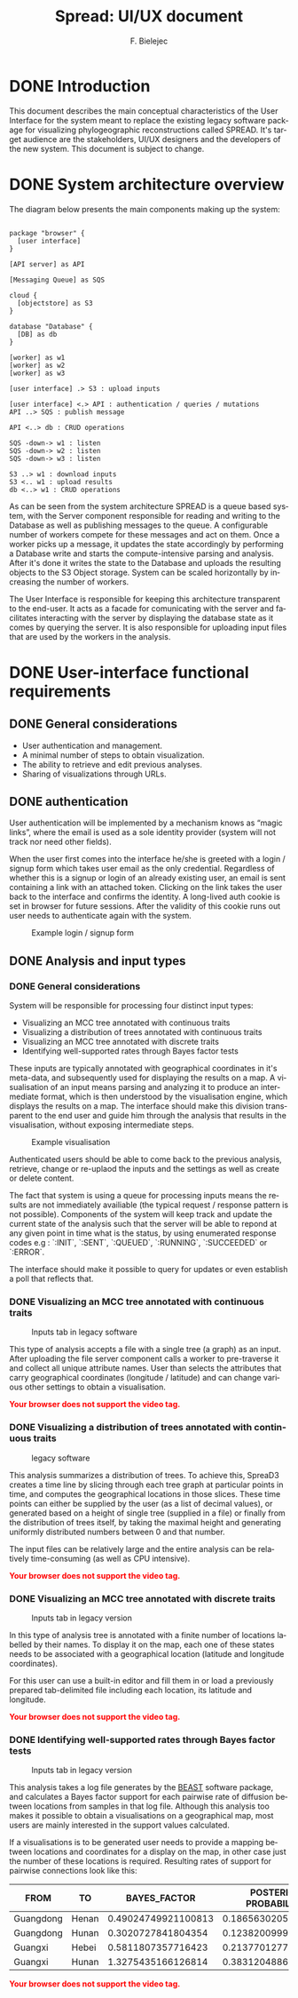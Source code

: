 #+TITLE: Spread: UI/UX document
#+AUTHOR: F. Bielejec
#+EMAIL: fbielejec@gmail.com
#+TEXINFO_PRINTED_TITLE: Spread: UI/UX document
#+OPTIONS: ':t toc:t author:t email:t ^:nil
#+LANGUAGE: en
#+STARTUP: overview

* DONE Introduction
This document describes the main conceptual characteristics of the User Interface for the system meant to replace the existing legacy software package for visualizing phylogeographic reconstructions called SPREAD.
It's target audience are the stakeholders, UI/UX designers and the developers of the new system.
This document is subject to change.

* DONE System architecture overview

The diagram below presents the main components making up the system: 

#+begin_src plantuml :file system_architecture.png

package "browser" {
  [user interface]
}

[API server] as API

[Messaging Queue] as SQS

cloud {
  [objectstore] as S3
}

database "Database" {
  [DB] as db
}

[worker] as w1
[worker] as w2
[worker] as w3

[user interface] .> S3 : upload inputs

[user interface] <.> API : authentication / queries / mutations
API ..> SQS : publish message

API <..> db : CRUD operations

SQS -down-> w1 : listen
SQS -down-> w2 : listen
SQS -down-> w3 : listen

S3 ..> w1 : download inputs
S3 <.. w1 : upload results
db <..> w1 : CRUD operations
#+end_src
#+RESULTS:
[[file:system_architecture.png]]

As can be seen from the system architecture SPREAD is a queue based system, with the Server component responsible for reading and writing to the Database as well as publishing messages to the queue. 
A configurable number of workers compete for these messages and act on them. 
Once a worker picks up a message, it updates the state accordingly by performing a Database write and starts the compute-intensive parsing and analysis.
After it's done it writes the state to the Database and uploads the resulting objects to the S3 Object storage.
System can be scaled horizontally by increasing the number of workers.

The User Interface is responsible for keeping this architecture transparent to the end-user.
It acts as a facade for comunicating with the server and facilitates interacting with the server by displaying the database state as it comes by querying the server.
It is also responsible for uploading input files that are used by the workers in the analysis.

* DONE User-interface functional requirements
** DONE General considerations

- User authentication and management.
- A minimal number of steps to obtain visualization.
- The ability to retrieve and edit previous analyses.
- Sharing of visualizations through URLs.

# - Animated visualization of phylogenies projected on maps (with the ability to freeze and export).
# - The ability to select and highlight taxa (based on string content) and locations.
# - Custom coloring and styling.
# - The ability to zoom in on parts of the projection.
# - Good export capabilities (vector-based graphics).

** DONE authentication

User authentication will be implemented by a mechanism knows as "magic links", where the email is used as a sole identity provider (system will not track nor need other fields).

When the user first comes into the interface he/she is greeted with a login / signup form which takes user email as the only credential.
Regardless of whether this is a signup or login of an already existing user, an email is sent containing a link with an attached token.
Clicking on the link takes the user back to the interface and confirms the identity. 
A long-lived auth cookie is set in browser for future sessions.
After the validity of this cookie runs out user needs to authenticate again with the system.

#+CAPTION: Example login / signup form
#+NAME:   fig:EXAMPLE_LOGIN
[[file:example_login.png]]

** DONE Analysis and input types
*** DONE General considerations
System will be responsible for processing four distinct input types:

- Visualizing an MCC tree annotated with continuous traits
- Visualizing a distribution of trees annotated with continuous traits
- Visualizing an MCC tree annotated with discrete traits
- Identifying well-supported rates through Bayes factor tests

These inputs are typically annotated with geographical coordinates in it's meta-data, and subsequently used for displaying the results on a map.
A visualisation of an input means parsing and analyzing it to produce an intermediate format, which is then understood by the visualisation engine, which displays the results on a map.
The interface should make this division transparent to the end user and guide him through the analysis that results in the visualisation, without exposing intermediate steps.

#+attr_html: :width 800px
#+CAPTION: Example visualisation
#+NAME:   fig:EBOV
[[file:ebov_final_cut.png]]

Authenticated users should be able to come back to the previous analysis, retrieve, change or re-uplaod the inputs and the settings as well as create or delete content.

The fact that system is using a queue for processing inputs means the results are not immediately availiable (the typical request / response pattern is not possible).
Components of the system will keep track and update the current state of the analysis such that the server will be able to repond at any given point in time what is the status, by using enumerated response codes e.g : `:INIT`, `:SENT`, `:QUEUED`, `:RUNNING`, `:SUCCEEDED` or `:ERROR`.

The interface should make it possible to query for updates or even establish a poll that reflects that.

*** DONE Visualizing an MCC tree annotated with continuous traits

#+attr_html: :width 800px
#+CAPTION: Inputs tab in legacy software
#+NAME:   fig:CONT
[[file:continuous_tab.png]]

This type of analysis accepts a file with a single tree (a graph) as an input.
After uploading the file server component calls a worker to pre-traverse it and collect all unique attribute names.
User than selects the attributes that carry geographical coordinates (longitude / latitude) and can change various other settings to obtain a visualisation. 

#+ATTR_HTML: :controls controls :width 350
#+BEGIN_video
#+HTML: <source src="continuous_tree.mp4" type="video/mp4">
*@@html:<font color = "red">@@Your browser does not support the video tag.@@html:</font>@@*
#+END_video

*** DONE Visualizing a distribution of trees annotated with continuous traits

#+attr_html: :width 800px
#+CAPTION:  legacy software
#+NAME:   fig:DIST
[[file:distribution_tab.png]]

This analysis summarizes a distribution of trees. 
To achieve this, SpreaD3 creates a time line by slicing through each tree graph at particular points in time, and computes the geographical locations in those slices.
These time points can either be supplied by the user (as a list of decimal values), or generated based on a height of single tree (supplied in a file) or finally from the distribution of trees itself, by taking the maximal height and generating uniformly distributed numbers  between 0 and that number.

The input files can be relatively large and the entire analysis can be relatively time-consuming (as well as CPU intensive).

#+ATTR_HTML: :controls controls :width 350
#+BEGIN_video
#+HTML: <source src="continuous_trees.mp4" type="video/mp4">
*@@html:<font color = "red">@@Your browser does not support the video tag.@@html:</font>@@*
#+END_video

*** DONE Visualizing an MCC tree annotated with discrete traits

#+attr_html: :width 800px
#+CAPTION: Inputs tab in legacy version
#+NAME:   fig:EBOV
[[file:discrete_tab.png]]

In this type of analysis tree is annotated with a finite number of locations labelled by their names.
To display it on the map, each one of these states needs to be associated with a geographical location (latitude and longitude coordinates).

For this user can use a built-in editor and fill them in or load a previously prepared tab-delimited file including each location, its latitude and longitude.
 
#+ATTR_HTML: :controls controls :width 350
#+BEGIN_video
#+HTML: <source src="discrete_tree.mp4" type="video/mp4">
*@@html:<font color = "red">@@Your browser does not support the video tag.@@html:</font>@@*
#+END_video

*** DONE Identifying well-supported rates through Bayes factor tests

#+attr_html: :width 800px
#+CAPTION: Inputs tab in legacy version
#+NAME:   fig:EBOV
[[file:bssvs_tab.png]]

This analysis takes a log file generates by the [[https://github.com/beast-dev/beast-mcmc][BEAST]] software package, and calculates a Bayes factor support for each pairwise rate of diffusion between locations from samples in that log file.
Although this analysis too makes it possible to obtain a visualisations on a geographical map, most users are mainly interested in the support values calculated.

If a visualisations is to be generated user needs to provide a mapping between locations and coordinates for a display on the map, in other case just the number of these locations is required.
Resulting rates of support for pairwise connections look like this:

| FROM      | TO    |        BAYES_FACTOR  | POSTERIOR PROBABILITY |
|-----------+-------+---------------------+-----------------------|
| Guangdong | Henan | 0.49024749921100813 |   0.18656302054414214 |
| Guangdong | Hunan |  0.3020727841804354 |   0.12382009994447529 |
| Guangxi   | Hebei |  0.5811807357716423 |   0.21377012770682954 |
| Guangxi   | Hunan |  1.3275435166126814 |   0.38312048861743475 |

#+ATTR_HTML: :controls controls :width 350
#+BEGIN_video
#+HTML: <source src="discrete_tree.mp4" type="video/mp4">
*@@html:<font color = "red">@@Your browser does not support the video tag.@@html:</font>@@*
#+END_video
